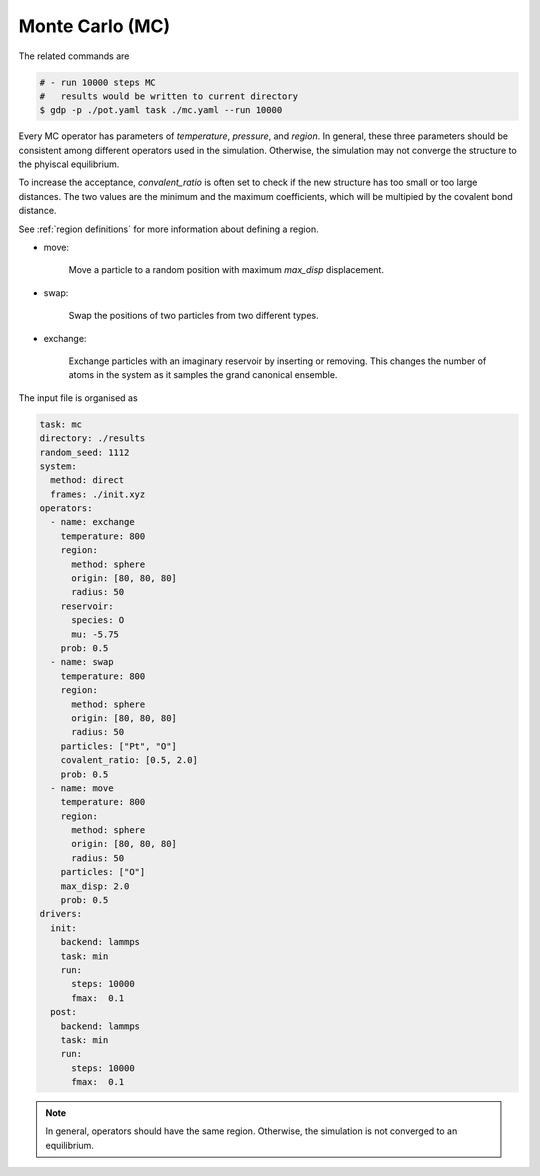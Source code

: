 .. _Monte Carlo:

Monte Carlo (MC)
================

The related commands are 

.. code-block:: shell

    # - run 10000 steps MC
    #   results would be written to current directory
    $ gdp -p ./pot.yaml task ./mc.yaml --run 10000

Every MC operator has parameters of `temperature`, `pressure`, and `region`. In general, 
these three parameters should be consistent among different operators used in the simulation. 
Otherwise, the simulation may not converge the structure to the phyiscal equilibrium.

To increase the acceptance, `convalent_ratio` is often set to check if the new structure has 
too small or too large distances. The two values are the minimum and the maximum coefficients, 
which will be multipied by the covalent bond distance.

See :ref:`region definitions` for more information about defining a region.

- move:

    Move a particle to a random position with maximum `max_disp` displacement.

- swap:

    Swap the positions of two particles from two different types.

- exchange:

    Exchange particles with an imaginary reservoir by inserting or removing. This 
    changes the number of atoms in the system as it samples the grand canonical 
    ensemble.

The input file is organised as 

.. code-block:: shell

    task: mc
    directory: ./results
    random_seed: 1112
    system:
      method: direct
      frames: ./init.xyz
    operators:
      - name: exchange
        temperature: 800
        region:
          method: sphere
          origin: [80, 80, 80]
          radius: 50
        reservoir:
          species: O
          mu: -5.75
        prob: 0.5
      - name: swap
        temperature: 800
        region:
          method: sphere
          origin: [80, 80, 80]
          radius: 50
        particles: ["Pt", "O"]
        covalent_ratio: [0.5, 2.0]
        prob: 0.5
      - name: move
        temperature: 800
        region:
          method: sphere
          origin: [80, 80, 80]
          radius: 50
        particles: ["O"]
        max_disp: 2.0
        prob: 0.5
    drivers:
      init:
        backend: lammps
        task: min
        run:
          steps: 10000
          fmax:  0.1
      post:
        backend: lammps
        task: min
        run:
          steps: 10000
          fmax:  0.1

.. note::

    In general, operators should have the same region. Otherwise, the simulation is 
    not converged to an equilibrium.
